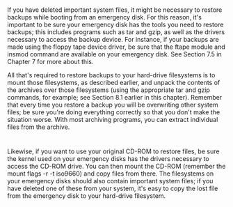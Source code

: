 * 
  If you have deleted important system files, it might be necessary to restore
  backups while booting from an emergency disk. For this reason, it's important
  to be sure your emergency disk has the tools you need to restore backups; this
  includes programs such as tar and gzip, as well as the drivers necessary to
  access the backup device. For instance, if your backups are made using the
  floppy tape device driver, be sure that the ftape module and insmod command
  are available on your emergency disk. See Section 7.5 in Chapter 7 for more
  about this.

  All that's required to restore backups to your hard-drive filesystems is to
  mount those filesystems, as described earlier, and unpack the contents of the
  archives over those filesystems (using the appropriate tar and gzip commands,
  for example; see Section 8.1 earlier in this chapter). Remember that every
  time you restore a backup you will be overwriting other system files; be sure
  you're doing everything correctly so that you don't make the situation worse.
  With most archiving programs, you can extract individual files from the
  archive.
* 
  Likewise, if you want to use your original CD-ROM to restore files, be sure
  the kernel used on your emergency disks has the drivers necessary to access
  the CD-ROM drive. You can then mount the CD-ROM (remember the mount flags -r
  -t iso9660) and copy files from there. The filesystems on your emergency disks
  should also contain important system files; if you have deleted one of these
  from your system, it's easy to copy the lost file from the emergency disk to
  your hard-drive filesystem.

